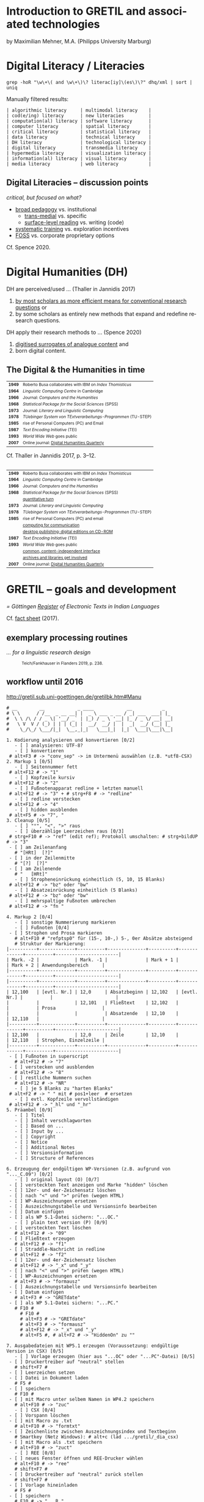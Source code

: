 #+LANGUAGE: en

#+REVEAL_ROOT: /home/sahibram/Software/reveal.js
#+REVEAL_THEME: modnight
# other: black (default) white league sky beige simple serif blood night moon solarized
# modified: modnight
#+REVEAL_TRANS: default
# other: default cube page concave zoom linear fade none

#+OPTIONS: num:nil toc:nil reveal_title_slide:nil reveal_single_file:t

#+MACRO: fragment @@html:<span class="fragment $1">$2</span>@@
# options for $1: grow, shrink, fade-out, fade-up, current-visible, highlight-current-blue, highlight-red, highlight-green, highlight-blue

#+HTML_HEAD: <style>.blue {color: #1b91ff;}</style>

#+DATE: <2021-12-14 Di>

* Introduction to GRETIL and associated technologies

  by Maximilian Mehner, M.A. (Philipps University Marburg)

* Digital Literacy / Literacies

  #+begin_src shell
    grep -hoR "\w\+\( and \w\+\)\? literac[iy]\(es\)\?" dhq/xml | sort | uniq
  #+end_src

  #+ATTR_HTML: :style text-align:left
  Manually filtered results:
  
  #+ATTR_HTML: :style font-size:75%
  #+begin_example
  | algorithmic literacy     | multimodal literacy    |
  | cod(e/ing) literacy      | new literacies         |
  | computation(al) literacy | software literacy      |
  | computer literacy        | spatial literacy       |
  | critical literacy        | statistical literacy   |
  | data literacy            | technical literacy     |
  | DH literacy              | technological literacy |
  | digital literacy         | transmedia literacy    |
  | hypermedia literacy      | visualization literacy |
  | information(al) literacy | visual literacy        |
  | media literacy           | web literacy           |
  #+end_example
  
** Digital Literacies -- discussion points

   #+ATTR_HTML: :style text-align:left
   /critical, but focused on what?/
   
   - [[class:blue][broad pedagogy]] vs. institutional
     - [[class:blue][trans-medial]] vs. specific
     - [[class:blue][surface-level reading]] vs. writing (code)
   - [[class:blue][systematic training]] vs. exploration incentives
   - [[class:blue][FOSS]] vs. corporate proprietary options

     
   #+ATTR_HTML: :style text-align:right; font-size:75%
   Cf. Spence 2020.
   
* Digital Humanities (DH)

   #+ATTR_HTML: :style text-align:left
   DH are perceived/used … (Thaller in Jannidis 2017)
   
   #+attr_reveal: :frag appear
   #+ATTR_HTML: :style font-size:75%
   1. [[class:blue][by most scholars as more efficient means for conventional research questions]] or
   2. by some scholars as entirely new methods that expand and redefine research questions.

      
   #+ATTR_HTML: :style text-align:left   
   DH apply their research methods to … (Spence 2020)
   
   #+attr_reveal: :frag appear
   #+ATTR_HTML: :style font-size:75%; float:left
   1. [[class:blue][digitised surrogates of analogue content]] and
   2. born digital content.

** The Digital & the Humanities in time
 :PROPERTIES:
  :REVEAL_EXTRA_ATTR: data-auto-animate
  :END:

   #+ATTR_REVEAL: :data_id histtab
   #+ATTR_HTML: :style font-size:75%
   | *1949* | Roberto Busa collaborates with IBM on /Index Thomisticus/     |
   | *1964* | /Linguistic Computing Centre/ in Cambridge                    |
   | *1966* | Journal: /Computers and the Humanities/                       |
   | *1968* | /Statistical Package for the Social Sciences/ (SPSS)          |
   | *1973* | Journal: /Literary and Linguistic Computing/                  |
   | *1978* | /TUebinger System von TExtverarbeitungs-Programmen/ (TU-STEP) |
   | *1985* | rise of Personal Computers (PC) and Email                     |
   | *1987* | /Text Encoding Initiative/ (TEI)                              |
   | *1993* | /World Wide Web/ goes public                                  |
   | *2007* | Online journal: [[http://digitalhumanities.org/dhq/][Digital Humanities Quarterly]]                  |

  
   #+ATTR_HTML: :style text-align:right; font-size:75%
   Cf. Thaller in Jannidis 2017, p. 3--12.

** 
   :PROPERTIES:
   :REVEAL_EXTRA_ATTR: data-auto-animate
   :END:

  #+ATTR_REVEAL: :data_id histtab
  #+ATTR_HTML: :style font-size:75%
  | *1949* | Roberto Busa collaborates with IBM on /Index Thomisticus/     |
  | *1964* | /Linguistic Computing Centre/ in Cambridge                    |
  | *1966* | Journal: /Computers and the Humanities/                       |
  | *1968* | /Statistical Package for the Social Sciences/ (SPSS)          |
  |        | [[class:blue][quantitative turn]]                                             |
  | *1973* | Journal: /Literary and Linguistic Computing/                  |
  | *1978* | /TUebinger System von TExtverarbeitungs-Programmen/ (TU-STEP) |
  | *1985* | rise of Personal Computers (PC) and email                     |
  |        | [[class:blue][computing for communication]]                                   |
  |        | [[class:blue][desktop publishing; digital editions on CD-ROM]]                |
  | *1987* | /Text Encoding Initiative/ (TEI)                              |
  | *1993* | /World Wide Web/ goes public                                  |
  |        | [[class:blue][common, content-independent interface]]                         |
  |        | [[class:blue][archives and libraries get involved]]                           |
  | *2007* | Online journal: [[http://digitalhumanities.org/dhq/][Digital Humanities Quarterly]]                  |
   
* GRETIL -- goals and development

  /= Göttingen [[http://gretil.sub.uni-goettingen.de][Register]] of Electronic Texts in Indian Languages/
  
  Cf. [[./res/GRETILFactsheet2017.pdf][fact sheet]] (2017).

  
** exemplary processing routines
   /… for a linguistic research design/
   
  #+ATTR_HTML: :style font-size:75%
  #+caption: Teich/Fankhauser in Flanders 2019, p. 238.
  #+ATTR_HTML: :height 400 :width auto
  [[./img/flanders238.png]]
  


** workflow until 2016
   
   http://gretil.sub.uni-goettingen.de/gretilbk.htm#Manu

   #+reveal: split
   
   #+ATTR_HTML: :style font-size:50%
   #+begin_example
   # __        __            _ ____            __           _   
   # \ \      / /__  _ __ __| |  _ \ ___ _ __ / _| ___  ___| |_ 
   #  \ \ /\ / / _ \| '__/ _` | |_) / _ \ '__| |_ / _ \/ __| __|
   #   \ V  V / (_) | | | (_| |  __/  __/ |  |  _|  __/ (__| |_ 
   #    \_/\_/ \___/|_|  \__,_|_|   \___|_|  |_|  \___|\___|\__|

   1. Kodierung analysieren und konvertieren [0/2]
      - [ ] analysieren: UTF-8?
      - [ ] konvertieren
	# alt+F3 # -> "conv_sep" -> im Untermenü auswählen (z.B. *utf8-CSX)
   2. Markup 1 [0/5]
      - [ ] Seitennummer fett
	# alt+F12 # -> "1"
      - [ ] Kopfzeile kursiv
	# alt+F12 # -> "2"
      - [ ] Fußnotenapparat redline + letzten manuell
	# alt+F12 # -> "3" + # strg+F8 # -> "redline"
      - [ ] redline verstecken
	# alt+F12 # -> "4"
      - [ ] hidden ausblenden
	# alt+F5 # -> "7", "
   3. Cleanup [0/5]
      - [ ] "°", "<", ">" raus
      - [ ] überzählige Leerzeichen raus [0/3]
	# strg+F10 # -> "ref" (edit ref); Protokoll umschalten: # strg+bildUP # -> "3"
	- [ ] am Zeilenanfang
	  # "[HRt]  [?]"
	- [ ] in der Zeilenmitte
	  # "[?]  [?]"
	- [ ] am Zeilenende
	  # "   [HRt]"
      - [ ] Stropheneinrückung einheitlich (5, 10, 15 Blanks)
	# alt+F12 # -> "bz" oder "bw"
      - [ ] Absatzeinrückung einheitlich (5 Blanks)
	# alt+F12 # -> "bz" oder "bw"
      - [ ] mehrspaltige Fußnoten umbrechen
	# alt+F12 # -> "fn "	
   #+end_example
	
   #+reveal: split 

   #+ATTR_HTML: :style font-size:50%
   #+begin_example
   4. Markup 2 [0/4]
      - [ ] sonstige Nummerierung markieren
      - [ ] Fußnoten [0/4]
	- [ ] Strophen und Prosa markieren
	  # alt+F10 # "refptsp0" für (15-, 10-,) 5-, 0er Absätze absteigend
	  # Struktur der Markierung:
   |----------+-------------+----------+--------------+----------+-------------+----------+-----------------------|
   | Mark. -2 |             | Mark. -1 |              | Mark + 1 |             | Mark + 2 | Anwendungsbereich     |
   |----------+-------------+----------+--------------+----------+-------------+----------+-----------------------|
   |----------+-------------+----------+--------------+----------+-------------+----------+-----------------------|
   | 12,100   | [evtl. Nr.] | 12,0     | Absatzbeginn | 12,102   | [evtl. Nr.] |          |                       |
   |          |             | 12,101   | Fließtext    | 12,102   |             |          | Prosa                 |
   |          |             |          | Absatzende   | 12,10    |             | 12,110   |                       |
   |----------+-------------+----------+--------------+----------+-------------+----------+-----------------------|
   | 12,100   |             | 12,0     | Zeile        | 12,10    |             | 12,110   | Strophen, Einzelzeile |
   |----------+-------------+----------+--------------+----------+-------------+----------+-----------------------|
	- [ ] Fußnoten in superscript
	  # alt+F12 # -> "7"
	- [ ] verstecken und ausblenden
	  # alt+F12 # -> "8"
	- [ ] restliche Nummern suchen
	  # alt+F12 # -> "NR"
      - [ ] je 5 Blanks zu "harten Blanks"
	# alt+F2 # -> " " mit # pos1+leer  # ersetzen
      - [ ] evtl. Kopfzeile vervollständigen
	# alt+F12 # -> "_hl" und "_hr"
   5. Präambel [0/9]
      - [ ] Titel
      - [ ] Inhalt verschlagworten
      - [ ] Based on ...
      - [ ] Input by ...
      - [ ] Copyright
      - [ ] Notice
      - [ ] Additional Notes
      - [ ] Versionsinformation
      - [ ] Structure of References
   #+end_example
	
   #+reveal: split 

   #+ATTR_HTML: :style font-size:50%
   #+begin_example
   6. Erzeugung der endgültigen WP-Versionen (z.B. aufgrund von "..._C.09") [0/2]
      - [ ] original layout (O) [0/7]
	- [ ] versteckten Text anzeigen und Marke "hidden" löschen
	- [ ] 12er- und 4er-Zeichensatz löschen
	- [ ] nach "<" und ">" prüfen (wegen HTML)
	- [ ] WP-Auszeichnungen ersetzen
	- [ ] Auszeichnungstabelle und Versionsinfo bearbeiten
	- [ ] Datum einfügen
	- [ ] als WP 5.1-Datei sichern: "...OC."
      - [ ] plain text version (P) [0/9]
	- [ ] versteckten Text löschen
	  # alt+F12 # -> "09"
	- [ ] Fließtext erzeugen
	  # alt+F12 # -> "f1"
	- [ ] Straddle-Nachricht in redline
	  # alt+F12 # -> "f2"
	- [ ] 12er- und 4er-Zeichensatz löschen
	  # alt+F12 # -> "_x" und "_y"
	- [ ] nach "<" und ">" prüfen (wegen HTML)
	- [ ] WP-Auszeichnungen ersetzen
	  # alt+F3 # -> "formausz"
	- [ ] Auszeichnungstabelle und Versionsinfo bearbeiten
	- [ ] Datum einfügen
	  # alt+F3 # -> "GRETdate"
	- [ ] als WP 5.1-Datei sichern: "...PC."
	  # F10 #
	    # F10 #
	    # alt+F3 # -> "GRETdate"
	    # alt+F3 # -> "formausz"
	    # alt+F12 # -> "_x" und "_y"
	    # alt+F5 #, # alt+F2 # -> "HiddenOn" zu ""
   #+end_example
	
   #+reveal: split 

   #+ATTR_HTML: :style font-size:50%
   #+begin_example
   7. Ausgabedateien mit WP5.1 erzeugen (Voraussetzung: endgültige Version in CSX) [0/5]
      - [ ] Vorlage erzeugen (hier aus "...OC" oder "...PC"-Datei) [0/5]
	- [ ] Druckertreiber auf "neutral" stellen
	  # shift+F7 #
	- [ ] Leerzeichen setzen
	- [ ] Datei in Dokument laden
	  # F5 #
	- [ ] speichern
	  # F10 #
	- [ ] mit Macro unter selbem Namen in WP4.2 speichern
	  # alt+F10 # -> "zuc"
      - [ ] CSX [0/4]
	- [ ] Vorspann löschen
	- [ ] mit Macro zu .txt
	  # alt+F10 # -> "formtxt"
	- [ ] Zeichenliste zwischen Auszeichnungsindex und Textbeginn
	  # Smartkey (Netz Windows): # alt+c (läd .../gretil/_dia_csx)
	- [ ] mit Macro als .txt speichern
	  # alt+F10 # -> "zuct"
      - [ ] REE [0/8]
	- [ ] neues Fenster öffnen und REE-Drucker wählen
	  # alt+F10 # -> "ree"
	  # shift+F7 #
	- [ ] Druckertreiber auf "neutral" zurück stellen
	  # shift+F7 #
	- [ ] Vorlage hineinladen
	  # F5 #
	- [ ] speichern
	  # F10 # -> "...R."
	- [ ] Vorspann löschen
	- [ ] mit Macro zu .txt
	  # alt+F10 # -> "formtxt"
	- [ ] Zeichenliste zwischen Auszeichnungsindex und Textbeginn
	  # Smartkey (Netz Windows): # alt+r (läd .../gretil/_dia_ree)
	- [ ] mit Macro als .txt speichern
	  # alt+F10 # -> "zurt"
   #+end_example
	
   #+reveal: split 

   #+ATTR_HTML: :style font-size:50%
   #+begin_example
      - [ ] UTF-8 [0/6]
	- [ ] neues Fenster und mit Smartkey html-Umgebung einfügen
	  # Smartkey (Netz Windows): # alt+ur
	- [ ] Vorlage hineinladen
	  # F5 #
	- [ ] Auszeichnungsliste löschen
	- [ ] vom Anfang des hineingeladenen Abschnitts: [0/2]
	  - [ ] <br> einfügen
	    # Smartkey (Netz Windows): # ü
	  - [ ] Vorspann nach oben ziehen [0/2]
	    # Smartkey (Netz Windows): # ä
	    - [ ] Cursor an den Titel stellen
	      # ENTER
	    - [ ] Titel in html-Header ausbessern
	- [ ] mit Macro zu .htm
	  # alt+F10 # -> "formhtm"
	- [ ] manuell als "...u.htm" speichern
	  # strg+F5 # -> "1", "1"
      - [ ] Prüfen
   8. GRETIL-Website-Dateien [0/3]
      - [ ] 4 Dateien nach folgendem Muster bearbeiten [0/4]
	- [ ] "GRETIL.___" = Hauptsite mit History und Links auf 3 folgenden Dateien
	- [ ] "GRET_CSX.___"
	- [ ] "GRET_REE.___"
	- [ ] "GRET_UTF.___"
      - [ ] alle in WP6.2 öffnen und in der Hauptdatei mit Makro neuen Eintrag erstellen
	# alt+F3 # -> "GR_NEU"
      - [ ] jeder Datei einzeln mit Makro zu html konvertieren
	# alt+F3 # -> "gretsave"
  #+end_example

** workflow since 2019
  
   http://gretil.sub.uni-goettingen.de/gretil.html#Manu

   #+ATTR_HTML: :style font-size:75%;
   1. Transfer to TEI-conforming template ~GRETILdummy_sa.xml~.
   2. Apply XSLT stylesheets with:
      #+ATTR_HTML: :style font-size:75%; width=100%;
      #+begin_src shell 
	java -jar /usr/share/java/saxon/saxon9he.jar -s:"$1" \ 
	     -xsl:xslt2-stylesheets/plain-text.xsl \
	     > transformations/plaintext/"${1%.*}.txt"
	java -jar /usr/share/java/saxon/saxon9he.jar -s:"$1" \
	     -xsl:xslt2-stylesheets/html.xsl \
	     > transformations/html/"${1%.*}.htm"
      #+end_src
   3. Prepare for upload by running script ~prep4uplad.sh~.
   4. Upload files to the server.  
   
  
* TEI for critical editing

** recap

   #+ATTR_HTML: :style text-align:left
   /… on descriptive (as opposed to procedural) markup/
   
   - structural information and content is separated from:
     1. procedural information (how to process content) and
     2. renditional information (how to render content).
   - thereby independent of any application or rendering.
     
     
** elements and attributes for critical editing
   
   - teiHeader:
     - editorialDecl: cf. [[./res/tei-p5-guidelines.pdf][TEI Guidelines]], section 2.3.3
     - msDesc: cf. [[./res/tei-p5-guidelines.pdf][TEI Guidelines]], section 10
   - text:
     - critical apparatus: cf. [[./res/tei-p5-guidelines.pdf][TEI Guidelines]], section 12

** 3 methods of linking apparatus to text

   Witness A 10.85cd:
   #+begin_example
   somasūryavibhedena vinayas tatra kāraṇam
   #+end_example

   Witness D 10.85cd:
   #+begin_example
   sūryasomavibhedena vinayas tatra kāraṇam
   #+end_example

** 1. location-referenced method, internal
   TEI/teiHeader/encodingDesc/:
   #+BEGIN_SRC xml
     <variantEncoding method="location-referenced" location="internal"/>
   #+END_SRC
   TEI/text/body/:
   #+BEGIN_SRC xml
     <l xml:id="_10.85cd">sūryasomavibhedena vinayas tatra kāraṇam
     <app>
       <rdg wit="#D">sūryasoma</rdg>
       <rdg wit="#A">somasūrya</rdg>
     </app>
     </l>
   #+END_SRC
   
** 1. location-referenced method, external
      
   TEI/teiHeader/encodingDesc/:
   #+attr_html: :style font-size:28px
   #+begin_src xml
     <variantEncoding method="location-referenced" location="external"/>
   #+end_src
   TEI/text/body/:
   #+begin_src xml
     <l xml:id="_10.85cd">sūryasomavibhedena vinayas tatra kāraṇam</l>
   #+end_src
   somewhere else in TEI/text/body/ or in a different file:
   #+begin_src xml
     <app loc="#_10.85cd">
       <rdg wit="#D">sūryasoma</rdg>
       <rdg wit="#A">somasūrya</rdg>
     </app>
   #+end_src

** 2. double-end-point-attached method
   
   TEI/teiHeader/encodingDesc/:
   #+begin_src xml
     <variantEncoding method="doube-end-point" location="external"/>
   #+end_src
   TEI/text/body/:
   #+begin_src xml
     <l xml:id="_10.85cd">sūryasoma<anchor xml:id="_10.85_1"/>
     vibhedena  vinayas tatra kāraṇam</l>

     <app from="#_10.85cd" to="#_10.85_1">
       <rdg wit="#D">sūryasoma</rdg>
       <rdg wit="#A">somasūrya</rdg>
     </app>
   #+end_src


** 3. parallel segmentation method
   
   TEI/teiHeader/encodingDesc/:
   #+begin_src xml
     <variantEncoding method="parallel-segmentation" location="internal"/>
   #+end_src
   TEI/text/body/:
   #+begin_src xml
     <l xml:id="_10.85cd"><app>
       <rdg wit="#D">sūryasoma</rdg>
       <rdg wit="#A">somasūrya</rdg>
     </app> vibhedena  vinayas tatra kāraṇam</l>
   #+end_src


** example with parallel segmentation method
   Cf. [[./tei-example-vrss.xml][example]].

** exercise 1 (15min)
   1. Go to https://teibyexample.org/tools/TBEvalidator.htm or your editor with schema support.
   2. Use the [[./tei-template-minimal.xml][minimal template]] to sketch up a text with at least three witnesses and some variants,
   3. validate your xml against the TEI-schema,
   4. play around with the messages from the validator by adding and removing elements, attributes and values.
      

* XSLT
  /= Extensible Stylesheet Language Transformations/

  #+attr_reveal: frag-appear
  - programming language for manipulating and transforming XML data
  - XPath: expression language for selecting nodes in an XML document
  - typical scenario: automate down-translation of data from strongly modeled formats (like TEI) into more weakly modeled formats

    
** processing
  #+caption: Kelly 2005, p. 6: The XSLT process.
  #+ATTR_HTML: :height 300 :width auto
  [[./img/kelly6.png]]
  
  
** navigating the XML-tree with XPath

   #+html: <div style="width:100%; height:100%">
   #+attr_html: :style font-size:75%; float:left
   - absolute paths: ~/root/path/to/some/element~
   - relative paths with 13 axes, can be indexed with ~[int]~:
     1. ~self::~ or ~.~
     2. ~child::~ or ~/~
     3. ~descendant::~ or ~//~
     4. ~descendant-or-self::~
     5. ~parent::~ or ~../~
     6. ~ancestor::~
     7. ~ancestor-or-self::~
     8. ~preceeding::~
     9. ~preceeding-sibling::~
     10. ~following::~
     11. ~following-sibling::~
     12. ~attribute::~ or ~@~
     13. ~namespace::~
	 
  #+ATTR_HTML: :height 450 :width auto :style float:right
  [[./img/kelly101.png]]

  #+html: </div>

** wildcards and functions
   #+ATTR_HTML: :style font-size:75%
    - ~*~ for any string, e.g. ~@attr~ only matches the attribute named ‘attr’, ~@*~ matches all attributes of an element,
    - ~node()~ matches elements, text, comments, and processing instructions (i.e. everything except attributes),
    - ~text()~ matches text content,
    - ~last()~ returns a number equal to the position number of the last node in the current context.

** building on identity transformation
   - cf. [[./tei-example-vrss.xml][TEI example]] styled with [[./templates-identity-transformation.xsl][XSLT templates]]

** exercise 2 (20min)
   1. Go to http://xsltransform.net/ or your editor with XSLT support / + separate XSLT processor.
   2. Use your XML from the previous exercise and the [[./templates.xsl][XSLT templates provided]] and
   3. try to achieve the following result tree step by step:
      1. Output only ~<title>~, ~<author>~, and ~<listWit>~ elements of the ~<teiHeader>~,
      2. output only the last child (~<rdg>~  or ~<lem>~) of each ~<app>~ element,
      3. remove the ~@wit~ attribute from the resulting ~<rdg>~  or ~<lem>~ elements.

** pick and choose
   Cf. [[./tei-example-vrss.xml][TEI example]] styled with [[./templates-pick-and-choose.xsl][XSLT templates]].

** exercise 3 (10min)
   1. Use your XML from the previous exercises and the [[./templates-pick-and-choose.xsl][XSLT templates provided]] and
   2. try to produce the following:
      1. Set a variable for one particular witness-reference (e.g. ~"#C"~),
      2. write the value of this variable under the line specifying "Text: …",
      3. output all Variants of that witness under "Variants: ".
	 Did you miss anything? Why?

* practical examples and outlook
  - predefined conversions: OxGarage [[https://oxgarage.tei-c.org/][web service]] and [[https://github.com/sebastianrahtz/oxgarage][GitHub repository]]
  - [[https://github.com/radardenker/hp-witness-extraction][MS transcription extractor]] for the [[https://www.uni-marburg.de/de/fb10/iksl/faecher/indologie/aktuelles/news/yoga-projekt][Haṭhapradīpikā project]]
  - new option for typesetting critical editions with LuaLaTeX: [[http://www.ekdosis.org/][ekdosis]] can export TEI-conformant XML
    - [[https://github.com/radardenker/sanskrit-editing-suite][minimal example]] for a Sanskrit-edition and
    - [[https://github.com/radardenker/sanskrit-editing-suite/blob/master/charts/editing-workflow-with-ekdosis.pdf][workflow-suggestion]].


* references
  #+ATTR_HTML: :style font-size:75%
  - Flanders 2019: /The Shape of Data in the Digital Humanities. Modeling Texts and Text-based Resources/. London.
  - Jannidis 2017: /Digital Humanities. Eine Einführung/. Stuttgart.
  - Kelly 2015: /XSLT Jumpstarter/. Raleigh.
  - Spence 2020: “English language and digital literacies”.
    IN: Adolphs (ed.): /The Routledge Handbook of English Language and Digital Humanities/. London, pp. 472--493.
  - Online resources: 
    - [[https://tei-c.org/release/doc/tei-p5-doc/en/html/index.html][TEI guidelines]]
    - [[https://teibyexample.org/][TEI by Example]]
    - [[https://www.w3schools.com/xml/xsl_intro.asp][W^{3}schools on XSLT and XPath]]
